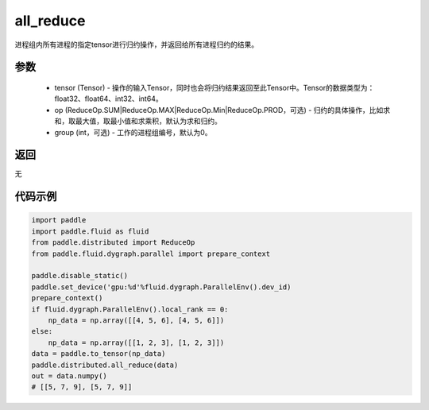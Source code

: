 .. _cn_api_distributed_all_reduce:

all_reduce
-------------------------------


.. py:function:: paddle.distributed.all_reduce(tensor, op=ReduceOp.SUM, group=0)

进程组内所有进程的指定tensor进行归约操作，并返回给所有进程归约的结果。

参数
:::::::::
    - tensor (Tensor) - 操作的输入Tensor，同时也会将归约结果返回至此Tensor中。Tensor的数据类型为：float32、float64、int32、int64。
    - op (ReduceOp.SUM|ReduceOp.MAX|ReduceOp.Min|ReduceOp.PROD，可选) - 归约的具体操作，比如求和，取最大值，取最小值和求乘积，默认为求和归约。
    - group (int，可选) - 工作的进程组编号，默认为0。

返回
:::::::::
无

代码示例
:::::::::
.. code-block:: python

        import paddle
        import paddle.fluid as fluid
        from paddle.distributed import ReduceOp
        from paddle.fluid.dygraph.parallel import prepare_context

        paddle.disable_static()
        paddle.set_device('gpu:%d'%fluid.dygraph.ParallelEnv().dev_id)
        prepare_context()
        if fluid.dygraph.ParallelEnv().local_rank == 0:
            np_data = np.array([[4, 5, 6], [4, 5, 6]])
        else:
            np_data = np.array([[1, 2, 3], [1, 2, 3]])
        data = paddle.to_tensor(np_data)
        paddle.distributed.all_reduce(data)
        out = data.numpy()
        # [[5, 7, 9], [5, 7, 9]]
